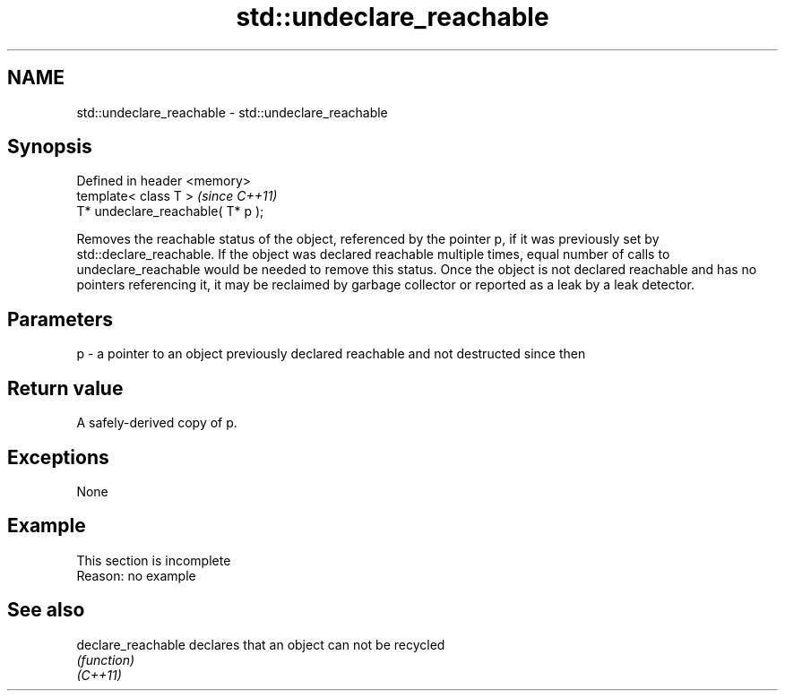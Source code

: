 .TH std::undeclare_reachable 3 "2020.03.24" "http://cppreference.com" "C++ Standard Libary"
.SH NAME
std::undeclare_reachable \- std::undeclare_reachable

.SH Synopsis

  Defined in header <memory>
  template< class T >              \fI(since C++11)\fP
  T* undeclare_reachable( T* p );

  Removes the reachable status of the object, referenced by the pointer p, if it was previously set by std::declare_reachable. If the object was declared reachable multiple times, equal number of calls to undeclare_reachable would be needed to remove this status. Once the object is not declared reachable and has no pointers referencing it, it may be reclaimed by garbage collector or reported as a leak by a leak detector.

.SH Parameters


  p - a pointer to an object previously declared reachable and not destructed since then


.SH Return value

  A safely-derived copy of p.

.SH Exceptions

  None

.SH Example


   This section is incomplete
   Reason: no example


.SH See also



  declare_reachable declares that an object can not be recycled
                    \fI(function)\fP
  \fI(C++11)\fP




